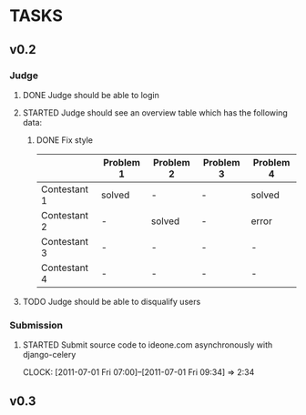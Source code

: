 * TASKS
** v0.2
*** Judge
**** DONE Judge should be able to login
**** STARTED Judge should see an overview table which has the following data:
***** DONE Fix style
    |              | Problem 1 | Problem 2 | Problem 3 | Problem 4 |
    |--------------+-----------+-----------+-----------+-----------|
    | Contestant 1 | solved    | -         | -         | solved    |
    | Contestant 2 | -         | solved    | -         | error     |
    | Contestant 3 | -         | -         | -         | -         |
    | Contestant 4 | -         | -         | -         | -         |
    
**** TODO Judge should be able to disqualify users
*** Submission
**** STARTED Submit source code to ideone.com asynchronously with django-celery
     CLOCK: [2011-07-01 Fri 07:00]--[2011-07-01 Fri 09:34] =>  2:34

** v0.3

